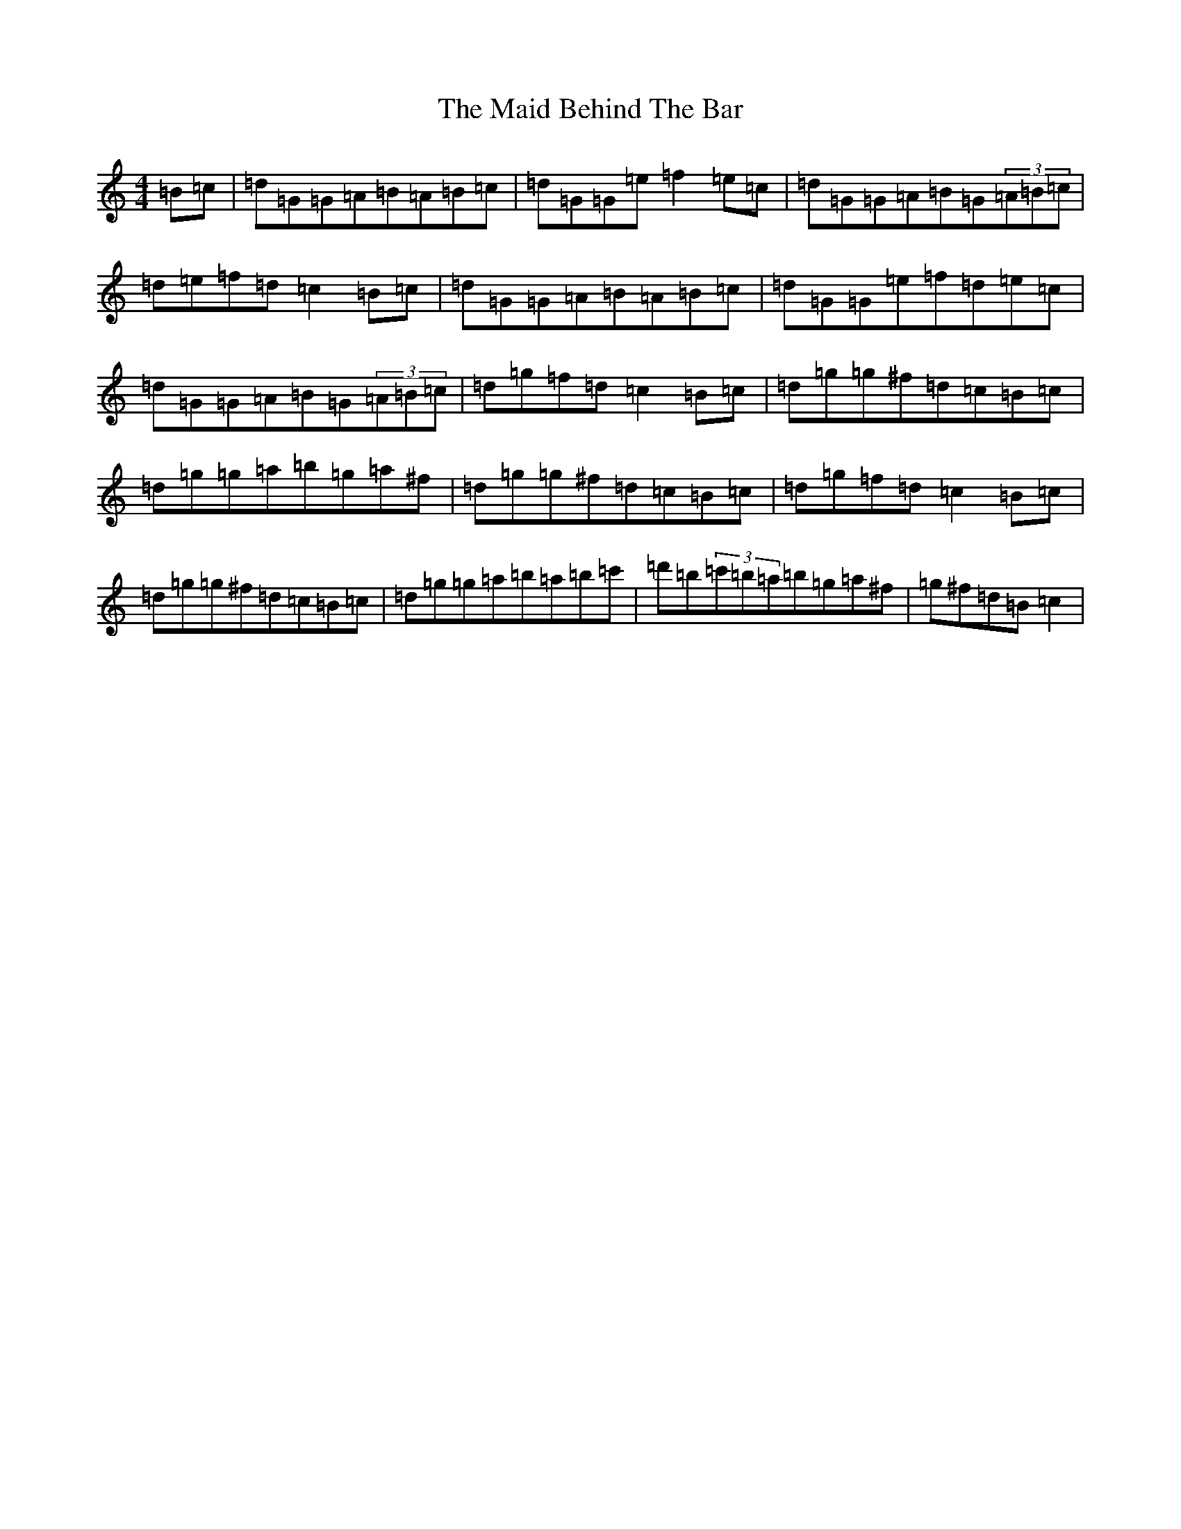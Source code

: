 X: 22701
T: Maid Behind The Bar, The
S: https://thesession.org/tunes/64#setting31387
Z: D Major
R: reel
M: 4/4
L: 1/8
K: C Major
=B=c|=d=G=G=A=B=A=B=c|=d=G=G=e=f2=e=c|=d=G=G=A=B=G(3=A=B=c|=d=e=f=d=c2=B=c|=d=G=G=A=B=A=B=c|=d=G=G=e=f=d=e=c|=d=G=G=A=B=G(3=A=B=c|=d=g=f=d=c2=B=c|=d=g=g^f=d=c=B=c|=d=g=g=a=b=g=a^f|=d=g=g^f=d=c=B=c|=d=g=f=d=c2=B=c|=d=g=g^f=d=c=B=c|=d=g=g=a=b=a=b=c'|=d'=b(3=c'=b=a=b=g=a^f|=g^f=d=B=c2|